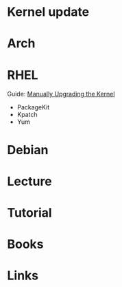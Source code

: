 #+TAGS:


* Kernel update
* Arch
* RHEL
Guide: [[https://access.redhat.com/documentation/en-US/Red_Hat_Enterprise_Linux/6/html/Deployment_Guide/ch-Manually_Upgrading_the_Kernel.html][Manually Upgrading the Kernel]]
- PackageKit
- Kpatch
- Yum
* Debian
* Lecture
* Tutorial
* Books
* Links
